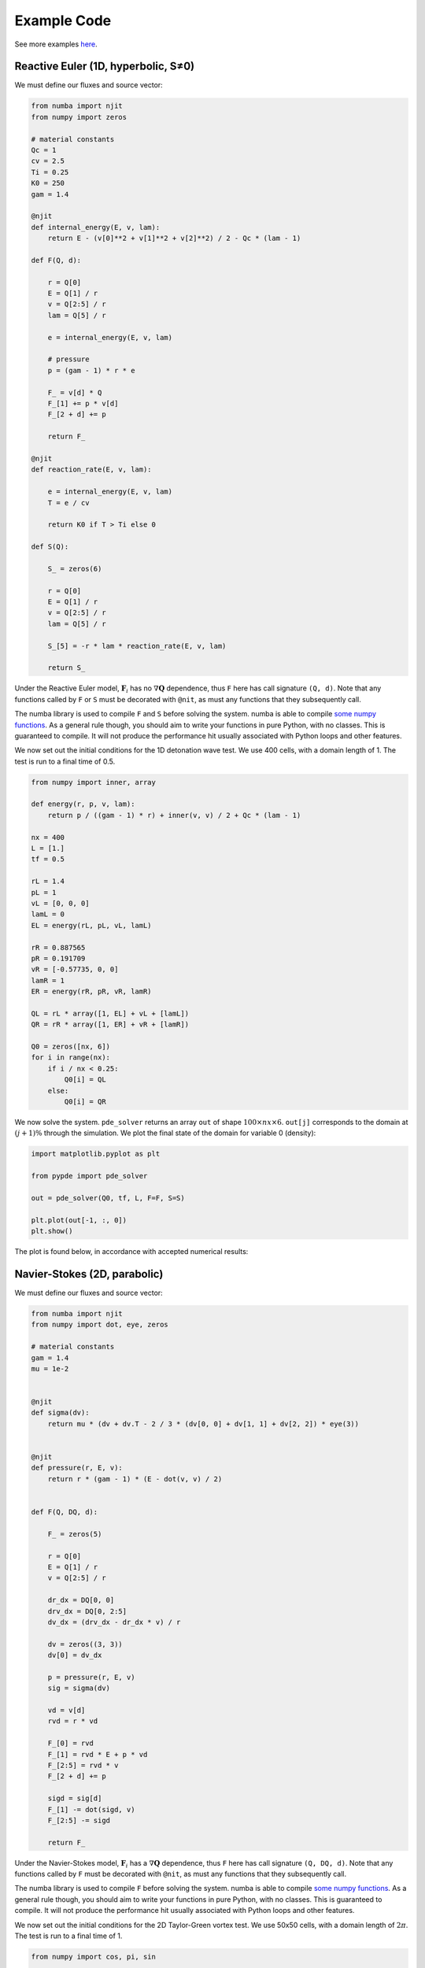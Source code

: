 Example Code
============

See more examples `here
<https://github.com/haranjackson/PyPDE/tree/master/pypde/tests>`_.

Reactive Euler (1D, hyperbolic, S≠0)
------------------------------------

We must define our fluxes and source vector:

.. code-block:: python

    from numba import njit
    from numpy import zeros

    # material constants
    Qc = 1
    cv = 2.5
    Ti = 0.25
    K0 = 250
    gam = 1.4

    @njit
    def internal_energy(E, v, lam):
        return E - (v[0]**2 + v[1]**2 + v[2]**2) / 2 - Qc * (lam - 1)

    def F(Q, d):

        r = Q[0]
        E = Q[1] / r
        v = Q[2:5] / r
        lam = Q[5] / r

        e = internal_energy(E, v, lam)

        # pressure
        p = (gam - 1) * r * e

        F_ = v[d] * Q
        F_[1] += p * v[d]
        F_[2 + d] += p

        return F_

    @njit
    def reaction_rate(E, v, lam):

        e = internal_energy(E, v, lam)
        T = e / cv

        return K0 if T > Ti else 0

    def S(Q):

        S_ = zeros(6)

        r = Q[0]
        E = Q[1] / r
        v = Q[2:5] / r
        lam = Q[5] / r

        S_[5] = -r * lam * reaction_rate(E, v, lam)

        return S_

Under the Reactive Euler model, :math:`\mathbf{F}_i` has no
:math:`\nabla\mathbf{Q}` dependence, thus ``F`` here has call signature
``(Q, d)``. Note that any functions called by ``F`` or ``S`` must be decorated
with ``@nit``, as must any functions that they subsequently call.

The numba library is used to compile ``F`` and ``S`` before solving the system.
numba is able to compile `some numpy functions
<https://numba.pydata.org/numba-doc/dev/reference/numpysupported.html>`_. As a
general rule though, you should aim to write your functions in pure Python, with
no classes. This is guaranteed to compile. It will not produce the performance
hit usually associated with Python loops and other features.

We now set out the initial conditions for the 1D detonation wave test. We use
400 cells, with a domain length of 1. The test is run to a final time of 0.5.

.. code-block:: python

    from numpy import inner, array

    def energy(r, p, v, lam):
        return p / ((gam - 1) * r) + inner(v, v) / 2 + Qc * (lam - 1)

    nx = 400
    L = [1.]
    tf = 0.5

    rL = 1.4
    pL = 1
    vL = [0, 0, 0]
    lamL = 0
    EL = energy(rL, pL, vL, lamL)

    rR = 0.887565
    pR = 0.191709
    vR = [-0.57735, 0, 0]
    lamR = 1
    ER = energy(rR, pR, vR, lamR)

    QL = rL * array([1, EL] + vL + [lamL])
    QR = rR * array([1, ER] + vR + [lamR])

    Q0 = zeros([nx, 6])
    for i in range(nx):
        if i / nx < 0.25:
            Q0[i] = QL
        else:
            Q0[i] = QR

We now solve the system. ``pde_solver`` returns an array ``out`` of shape
:math:`100\times nx\times 6`. ``out[j]`` corresponds to the domain at :math:`\left(j+1\right)\%` through
the simulation. We plot the final state of the domain for variable 0 (density):

.. code-block:: python

    import matplotlib.pyplot as plt

    from pypde import pde_solver

    out = pde_solver(Q0, tf, L, F=F, S=S)

    plt.plot(out[-1, :, 0])
    plt.show()

The plot is found below, in accordance with accepted numerical results:

.. image:: https://github.com/haranjackson/PyPDE/raw/master/docs/images/ReactiveEulerDetonation.png
   :width: 360px
   :alt: Reactive Euler detonation wave
   :align: center


Navier-Stokes (2D, parabolic)
-----------------------------

We must define our fluxes and source vector:

.. code-block:: python

    from numba import njit
    from numpy import dot, eye, zeros

    # material constants
    gam = 1.4
    mu = 1e-2


    @njit
    def sigma(dv):
        return mu * (dv + dv.T - 2 / 3 * (dv[0, 0] + dv[1, 1] + dv[2, 2]) * eye(3))


    @njit
    def pressure(r, E, v):
        return r * (gam - 1) * (E - dot(v, v) / 2)


    def F(Q, DQ, d):

        F_ = zeros(5)

        r = Q[0]
        E = Q[1] / r
        v = Q[2:5] / r

        dr_dx = DQ[0, 0]
        drv_dx = DQ[0, 2:5]
        dv_dx = (drv_dx - dr_dx * v) / r

        dv = zeros((3, 3))
        dv[0] = dv_dx

        p = pressure(r, E, v)
        sig = sigma(dv)

        vd = v[d]
        rvd = r * vd

        F_[0] = rvd
        F_[1] = rvd * E + p * vd
        F_[2:5] = rvd * v
        F_[2 + d] += p

        sigd = sig[d]
        F_[1] -= dot(sigd, v)
        F_[2:5] -= sigd

        return F_

Under the Navier-Stokes model, :math:`\mathbf{F}_i` has a
:math:`\nabla\mathbf{Q}` dependence, thus ``F`` here has call signature
``(Q, DQ, d)``. Note that any functions called by ``F`` must be decorated
with ``@nit``, as must any functions that they subsequently call.

The numba library is used to compile ``F`` before solving the system.
numba is able to compile `some numpy functions
<https://numba.pydata.org/numba-doc/dev/reference/numpysupported.html>`_. As a
general rule though, you should aim to write your functions in pure Python, with
no classes. This is guaranteed to compile. It will not produce the performance
hit usually associated with Python loops and other features.

We now set out the initial conditions for the 2D Taylor-Green vortex test. We
use 50x50 cells, with a domain length of :math:`2\pi`. The test is run to a
final time of 1.

.. code-block:: python

    from numpy import cos, pi, sin

    def total_energy(r, p, v):
        return p / (r * (gam - 1)) + dot(v, v) / 2


    def make_Q(r, p, v):
        """ Returns the vector of conserved variables, given the primitive variables
        """
        Q = zeros(5)
        Q[0] = r
        Q[1] = r * total_energy(r, p, v)
        Q[2:5] = r * v
        return Q


    L = [2 * pi, 2 * pi]

    nx = 50
    ny = 50
    tf = 1

    C = 100 / gam
    r = 1
    v = zeros(3)

    u = zeros([nx, ny, 5])
    for i in range(nx):
        for j in range(ny):
            x = (i + 0.5) * L[0] / nx
            y = (j + 0.5) * L[1] / ny
            v[0] = sin(x) * cos(y)
            v[1] = -cos(x) * sin(y)
            p = C + (cos(2 * x) + cos(2 * y)) / 4
            u[i, j] = make_Q(r, p, v)


We now solve the system. ``pde_solver`` returns an array ``out`` of shape
:math:`100\times nx\times ny\times 5`. ``out[j]`` corresponds to the domain at :math:`\left(j+1\right)\%` through
the simulation. We plot the final state of the domain for velocity:

.. code-block:: python

    import matplotlib.pyplot as plt
    from numpy import linspace

    from pypde import pde_solver

    out = pde_solver(u,
                    tf,
                    L,
                    F=F,
                    cfl=0.9,
                    order=2,
                    boundaryTypes='periodic')

    x = linspace(0, L[0], nx)
    y = linspace(0, L[1], ny)

    ut = out[-1, :, :, 2] / out[-1, :, :, 0]
    vt = out[-1, :, :, 3] / out[-1, :, :, 0]
    plt.streamplot(x, y, ut, vt)
    plt.show()

The plot is found below, in accordance with accepted numerical results:

.. image:: https://github.com/haranjackson/PyPDE/raw/master/docs/images/NavierStokesTaylorGreen.png
   :width: 360px
   :alt: Taylor-Green vortex under the Navier-Stokes model
   :align: center
